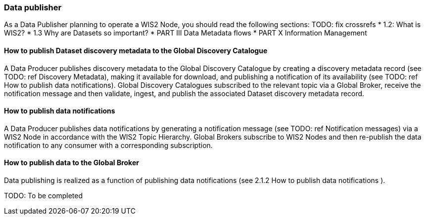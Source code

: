 === Data publisher

As a Data Publisher planning to operate a WIS2 Node, you should read the following sections: TODO: fix crossrefs
* 1.2: What is WIS2?
* 1.3 Why are Datasets so important?
* PART III Data Metadata flows
* PART X Information Management

==== How to publish Dataset discovery metadata to the Global Discovery Catalogue

A Data Producer publishes discovery metadata to the Global Discovery Catalogue by creating a discovery metadata record (see TODO: ref Discovery Metadata), making it available for download, and publishing a notification of its availability (see TODO: ref How to publish data notifications).  Global Discovery Catalogues subscribed to the relevant topic via a Global Broker, receive the notification message and then validate, ingest, and publish the associated Dataset discovery metadata record.

==== How to publish data notifications

A Data Producer publishes data notifications by generating a notification message (see  TODO: ref Notification messages) via a WIS2 Node in accordance with the WIS2 Topic Hierarchy. Global Brokers subscribe to WIS2 Nodes and then re-publish the data notification to any consumer with a corresponding subscription.

==== How to publish data to the Global Broker

Data publishing is realized as a function of publishing data notifications (see 2.1.2 How to publish data notifications ).

TODO: To be completed

// include::sections/wis2node.adoc[]
